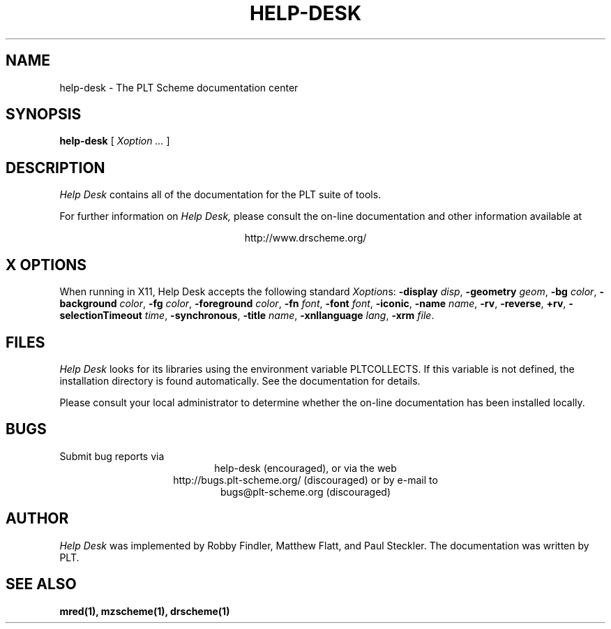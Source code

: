 .\" dummy line
.TH HELP-DESK 1 "May 2007"
.UC 4
.SH NAME
help-desk \- The PLT Scheme documentation center
.SH SYNOPSIS
.B help-desk
[
.I Xoption ...
]
.SH DESCRIPTION
.I Help Desk 
contains all of the documentation for
the PLT suite of tools.
.PP
For further information on
.I Help Desk,
please consult the on-line
documentation and other information available at
.PP
.ce 1
http://www.drscheme.org/
.SH X OPTIONS
When running in X11, Help Desk accepts the following standard
.IR Xoption s:
.B -display
.IR disp ,
.B -geometry
.IR geom ,
.B -bg
.IR color ,
.B -background
.IR color ,
.B -fg
.IR color ,
.B -foreground
.IR color ,
.B -fn
.IR font ,
.B -font
.IR font ,
.BR -iconic ,
.B -name
.IR name ,
.BR -rv ,
.BR -reverse ,
.BR +rv ,
.B -selectionTimeout
.IR time ,
.BR -synchronous ,
.B -title
.IR name ,
.B -xnllanguage
.IR lang ,
.B -xrm
.IR file .
.PP
.SH FILES
.I Help Desk
looks for its libraries using the environment variable
PLTCOLLECTS.  If this variable is not defined,
the installation directory is found automatically.
See the documentation for details.
.PP
Please consult your local administrator to determine whether
the on-line documentation has been installed locally.
.SH BUGS
Submit bug reports via
.ce 1
help-desk (encouraged),
or via the web
.ce 1
http://bugs.plt-scheme.org/ (discouraged)
or by e-mail to
.ce 1
bugs@plt-scheme.org (discouraged)
.SH AUTHOR
.I Help Desk 
was implemented by Robby Findler, Matthew Flatt, and Paul Steckler.
The documentation was written by PLT.
.SH SEE ALSO
.BR mred(1),
.BR mzscheme(1),
.BR drscheme(1)
